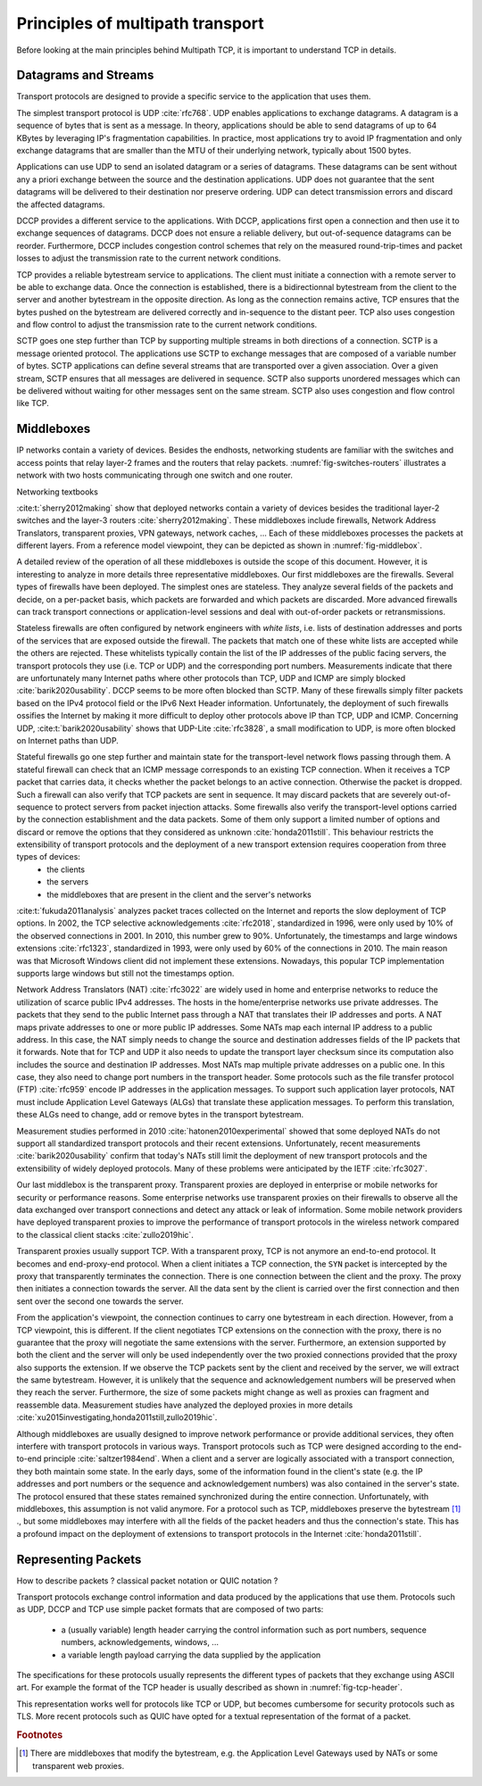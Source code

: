Principles of multipath transport
*********************************


Before looking at the main principles behind Multipath TCP, it is important to understand TCP in details.

.. tikz::
   :libs: positioning, matrix, arrows, math

   \tikzmath{\c1=1;\c2=1.5; \s1=8; \s2=8.5;}
   \colorlet{lightgray}{black!20}
   \tikzstyle{arrow} = [thick,->,>=stealth]
   \tikzset{state/.style={rectangle, dashed, draw, fill=white} }
   \node [blue, fill=white] at (1,10) {Client};
   \node [blue, fill=white] at (\s1-1,10) {Server};
   \draw[very thick,->] (\c1,9.5) -- (\c1,0.5);
   \draw[very thick,->] (\s1,9.5) -- (\s1,0.5);

   \draw[black,thick, ->] (\c1,9.5) -- (\s1,9) node [midway, fill=white] {SYN};
   \draw[black,thick, ->] (\s1,9) -- (\c1,8.5) node [midway, fill=white] {SYN+ACK};
   \draw[black,thick, ->] (\c1,8.5) -- (\s1,8) node [midway, fill=white] {ACK};

   

Datagrams and Streams
=====================

Transport protocols are designed to provide a specific service to the application that uses them.

The simplest transport protocol is UDP :cite:`rfc768`. UDP enables applications to exchange datagrams. A datagram is a sequence of bytes that is sent as a message. In theory, applications should be able to send datagrams of up to 64 KBytes by leveraging IP's fragmentation capabilities. In practice, most applications try to avoid IP fragmentation and only exchange datagrams that are smaller than the MTU of their underlying network, typically about 1500 bytes.

Applications can use UDP to send an isolated datagram or a series of datagrams. These datagrams can be sent without any a priori exchange between the source and the destination applications. UDP does not guarantee that the sent datagrams will be delivered to their destination nor preserve ordering. UDP can detect transmission errors and discard the affected datagrams.

DCCP provides a different service to the applications. With DCCP, applications first open a connection and then use it to exchange sequences of datagrams. DCCP does not ensure a reliable delivery, but out-of-sequence datagrams can be reorder. Furthermore, DCCP includes congestion control schemes that rely on the measured round-trip-times and packet losses to adjust the transmission rate to the current network conditions.

TCP provides a reliable bytestream service to applications. The client must initiate a connection with a remote server to be able to exchange data. Once the connection is established, there is a bidirectionnal bytestream from the client to the server and another bytestream in the opposite direction. As long as the connection remains active, TCP ensures that the bytes pushed on the bytestream are delivered correctly and in-sequence to the distant peer. TCP also uses congestion and flow control to adjust the transmission rate to the current network conditions.

SCTP goes one step further than TCP by supporting multiple streams in both directions of a connection. SCTP is a message oriented protocol. The applications use SCTP to exchange messages that are composed of a variable number of bytes. SCTP applications can define several streams that are transported over a given association. Over a given stream, SCTP ensures that all messages are delivered in sequence. SCTP also supports unordered messages which can be delivered without waiting for other messages sent on the same stream. SCTP also uses congestion and flow control like TCP.


Middleboxes
===========

IP networks contain a variety of devices. Besides the endhosts, networking students are familiar with the switches and access points that relay layer-2 frames and the routers that relay packets. :numref:`fig-switches-routers` illustrates a network with two hosts communicating through one switch and one router. 


.. _fig-switches-routers:
.. tikz:: Routers and switches in the reference model
   :libs: fit, positioning
	  
   % inspired by https://newbedev.com/tikz-draw-simplified-ble-stack 	  
   \begin{tikzpicture}[
   node distance = 1mm and 0mm,
   box/.style = {draw, text width=#1, inner sep=2mm, align=center},
   box/.default = 38mm,
   FIT/.style = {draw, semithick, dotted, fit=#1,
                 inner xsep=4mm, inner ysep=2mm},  % here you can adjust inner distance of node
                                                   % this adjust you need to consider at defining the width of the top nodes
		 label distance = 2mm,
		 font = \sffamily
                 ]
		 
   \node (phy1) [box]                   {Phys.};
   \node (dl1) [box, above = of phy1]   {Data Link};
   \node (net1) [box, above = of dl1]   {Network};
   \node (transport1) [box, above = of net1]   {Transport};
   \node (app) [box, above = of transport1]   {Application};

   \node (phys) [box, right = of phy1] {\hspace{1cm}};
   \node (dls) [box, above = of phys]   {\hspace{1cm}};

   \node (phyr) [box, right = of phys] {\hspace{1cm}};
   \node (dlr) [box, above = of phyr]   {\hspace{1cm}};
   \node (netr) [box, above = of dlr]   {\hspace{1cm}};
   
   \node (phy2) [box, right = of phyr]                   {Phys.};
   \node (dl2) [box, above = of phy2]   {Data Link};
   \node (net2) [box, above = of dl2]   {Network};
   \node (transport2) [box, above = of net2]   {Transport};
   \node (app2) [box, above = of transport2]   {Application};
   

   
   \end{tikzpicture}



   
   
Networking textbooks

:cite:t:`sherry2012making` show that deployed networks contain a variety of devices besides the traditional layer-2 switches and the layer-3 routers :cite:`sherry2012making`. These middleboxes include firewalls, Network Address Translators, transparent proxies, VPN gateways, network caches, ... Each of these middleboxes processes the packets at different layers. From a reference model viewpoint, they can be depicted as shown in :numref:`fig-middlebox`.


.. _fig-middlebox:
.. tikz:: Middleboxes in the reference model
   :libs: fit, positioning
	  
   % inspired by https://newbedev.com/tikz-draw-simplified-ble-stack 	  
   \begin{tikzpicture}[
   node distance = 1mm and 0mm,
   box/.style = {draw, text width=#1, inner sep=2mm, align=center},
   box/.default = 38mm,
   FIT/.style = {draw, semithick, dotted, fit=#1,
                 inner xsep=4mm, inner ysep=2mm},  % here you can adjust inner distance of node
                                                   % this adjust you need to consider at defining the width of the top nodes
		 label distance = 2mm,
		 font = \sffamily
                 ]
		 
   \node (phy1) [box]                   {Phys.};
   \node (dl1) [box, above = of phy1]   {Data Link};
   \node (net1) [box, above = of dl1]   {Network};
   \node (transport1) [box, above = of net1]   {Transport};
   \node (app) [box, above = of transport1]   {Application};


   \node (phym) [box, right = of phy1,color=red] {};
   \node (dlm) [box, above = of phym,color=red]   {};
   \node (netm) [box, above = of dlm,color=red]   {};
   \node (transportm) [box, above = of netm,color=red]   {};
   \node (appm) [box, above = of transportm,color=red]   {};
   
   \node (phy2) [box, right = of phym]                   {Phys.};
   \node (dl2) [box, above = of phy2]   {Data Link};
   \node (net2) [box, above = of dl2]   {Network};
   \node (transport2) [box, above = of net2]   {Transport};
   \node (app2) [box, above = of transport2]   {Application};
      
   \end{tikzpicture}


A detailed review of the operation of all these middleboxes is outside the scope of this document. However, it is interesting to analyze in more details three representative middleboxes. Our first middleboxes are the firewalls. Several types of firewalls have been deployed. The simplest ones are stateless. They analyze several fields of the packets and decide, on a per-packet basis, which packets are forwarded and which packets are discarded. More advanced firewalls can track transport connections or application-level sessions and deal with out-of-order packets or retransmissions.

Stateless firewalls are often configured by network engineers with `white lists`, i.e. lists of destination addresses and ports of the services that are exposed outside the firewall. The packets that match one of these white lists are accepted while the others are rejected. These whitelists typically contain the list of the IP addresses of the public facing servers, the transport protocols they use (i.e. TCP or UDP) and the corresponding port numbers. Measurements indicate that there are unfortunately many Internet paths where other protocols than TCP, UDP and ICMP are simply blocked :cite:`barik2020usability`. DCCP seems to be more often blocked than SCTP. Many of these firewalls simply filter packets based on the IPv4 protocol field or the IPv6 Next Header information. Unfortunately, the deployment of such firewalls ossifies the Internet by making it more difficult to deploy other protocols above IP than TCP, UDP and ICMP. Concerning UDP, :cite:t:`barik2020usability` shows that UDP-Lite :cite:`rfc3828`, a small modification to UDP, is more often blocked on Internet paths than UDP. 

Stateful firewalls go one step further and maintain state for the transport-level network flows passing through them. A stateful firewall can check that an ICMP message corresponds to an existing TCP connection. When it receives a TCP packet that carries data, it checks whether the packet belongs to an active connection. Otherwise the packet is dropped. Such a firewall can also verify that TCP packets are sent in sequence. It may discard packets that are severely out-of-sequence to protect servers from packet injection attacks. Some firewalls also verify the transport-level options carried by the connection establishment and the data packets. Some of them only support a limited number of options and discard or remove the options that they considered as unknown :cite:`honda2011still`. This behaviour restricts the extensibility of transport protocols and the deployment of a new transport extension requires cooperation from three types of devices:
 - the clients
 - the servers
 - the middleboxes that are present in the client and the server's networks


:cite:t:`fukuda2011analysis` analyzes packet traces collected on the Internet and reports the slow deployment of TCP options. In 2002, the TCP selective acknowledgements :cite:`rfc2018`, standardized in 1996, were only used by 10% of the observed connections in 2001. In 2010, this number grew to 90%. Unfortunately, the timestamps and large windows extensions :cite:`rfc1323`, standardized in 1993, were only used by 60% of the connections in 2010. The main reason was that Microsoft Windows client did not implement these extensions. Nowadays, this popular TCP implementation supports large windows but still not the timestamps option.

      
Network Address Translators (NAT) :cite:`rfc3022` are widely used in home and enterprise networks to reduce the utilization of scarce public IPv4 addresses. The hosts in the home/enterprise networks use private addresses. The packets that they send to the public Internet pass through a NAT that translates their IP addresses and ports. A NAT maps private addresses to one or more public IP addresses. Some NATs map each internal IP address to a public address. In this case, the NAT simply needs to change the source and destination addresses fields of the IP packets that it forwards. Note that for TCP and UDP it also needs to update the transport layer checksum since its computation also includes the source and destination IP addresses. Most NATs map multiple private addresses on a public one. In this case, they also need to change port numbers in the transport header. Some protocols such as the file transfer protocol (FTP) :cite:`rfc959` encode IP addresses in the application messages. To support such application layer protocols, NAT must include Application Level Gateways (ALGs) that translate these application messages. To perform this translation, these ALGs need to change, add or remove bytes in the transport bytestream. 


Measurement studies performed in 2010 :cite:`hatonen2010experimental` showed that some deployed NATs do not support all standardized transport protocols and their recent extensions. Unfortunately, recent measurements :cite:`barik2020usability` confirm that today's NATs still limit the deployment of new transport protocols and the extensibility of widely deployed protocols. Many of these problems were anticipated by the IETF :cite:`rfc3027`.

Our last middlebox is the transparent proxy. Transparent proxies are deployed in enterprise or mobile networks for security or performance reasons. Some enterprise networks use transparent proxies on their firewalls to observe all the data exchanged over transport connections and detect any attack or leak of information. Some mobile network providers have deployed transparent proxies to improve the performance of transport protocols in the wireless network compared to the classical client stacks :cite:`zullo2019hic`. 

.. _fig-transparent-proxy:
.. tikz:: Transparent proxies in the reference model
   :libs: fit, positioning
	  
   % inspired by https://newbedev.com/tikz-draw-simplified-ble-stack 	  
   \begin{tikzpicture}[
   node distance = 1mm and 0mm,
   box/.style = {draw, text width=#1, inner sep=2mm, align=center},
   box/.default = 38mm,
   FIT/.style = {draw, semithick, dotted, fit=#1,
                 inner xsep=4mm, inner ysep=2mm},  % here you can adjust inner distance of node
                                                   % this adjust you need to consider at defining the width of the top nodes
		 label distance = 2mm,
		 font = \sffamily
                 ]
		 
   \node (phy1) [box]                   {Phys.};
   \node (dl1) [box, above = of phy1]   {Data Link};
   \node (net1) [box, above = of dl1]   {Network};
   \node (transport1) [box, above = of net1]   {Transport};
   \node (app) [box, above = of transport1]   {Application};


   \node (phym) [box, right = of phy1,color=red] {};
   \node (dlm) [box, above = of phym,color=red]   {};
   \node (netm) [box, above = of dlm,color=red]   {};
   \node (transportm) [box, above = of netm,color=red]   {};
   \node (appm) [box, above = of transportm,color=red]   {};
   
   \node (phy2) [box, right = of phym]                   {Phys.};
   \node (dl2) [box, above = of phy2]   {Data Link};
   \node (net2) [box, above = of dl2]   {Network};
   \node (transport2) [box, above = of net2]   {Transport};
   \node (app2) [box, above = of transport2]   {Application};


   
   \end{tikzpicture}


Transparent proxies usually support TCP. With a transparent proxy, TCP is not anymore an end-to-end protocol. It becomes and end-proxy-end protocol. When a client initiates a TCP connection, the ``SYN`` packet is intercepted by the proxy that transparently terminates the connection. There is one connection between the client and the proxy. The proxy then initiates a connection towards the server. All the data sent by the client is carried over the first connection and then sent over the second one towards the server.


From the application's viewpoint, the connection continues to carry one bytestream in each direction. However, from a TCP viewpoint, this is different. If the client negotiates TCP extensions on the connection with the proxy, there is no guarantee that the proxy will negotiate the same extensions with the server. Furthermore, an extension supported by both the client and the server will only be used independently over the two proxied connections provided that the proxy also supports the extension. If we observe the TCP packets sent by the client and received by the server, we will extract the same bytestream. However, it is unlikely that the sequence and acknowledgement numbers will be preserved when they reach the server. Furthermore, the size of some packets might change as well as proxies can fragment and reassemble data.
Measurement studies have analyzed the deployed proxies in more details :cite:`xu2015investigating,honda2011still,zullo2019hic`. 
   
Although middleboxes are usually designed to improve network performance or provide additional services, they often interfere with transport protocols in various ways. Transport protocols such as TCP were designed according to the end-to-end principle :cite:`saltzer1984end`. When a client and a server are logically associated with a transport connection, they both maintain some state. In the early days, some of the information found in the client's state (e.g. the IP addresses and port numbers or the sequence and acknowledgement numbers) was also contained in the server's state. The protocol ensured that these states remained synchronized during the entire connection. Unfortunately, with middleboxes, this assumption is not valid anymore. For a protocol such as TCP, middleboxes preserve the bytestream [#fbytestream]_ ., but some middleboxes may interfere with all the fields of the packet headers and thus the connection's state. This has a profound impact on the deployment of extensions to transport protocols in the Internet :cite:`honda2011still`.


Representing Packets
====================


How to describe packets ? classical packet notation or QUIC notation ?


Transport protocols exchange control information and data produced by the applications that use them. Protocols such as UDP, DCCP and TCP use simple packet formats that are composed of two parts:

 - a (usually variable) length header carrying the control information such as port numbers, sequence numbers, acknowledgements, windows, ...
 - a variable length payload carrying the data supplied by the application


The specifications for these protocols usually represents the different types of packets that they exchange using ASCII art. For example the format of the TCP header is usually described as shown in :numref:`fig-tcp-header`.

.. _fig-tcp-header::
.. tikz:: Graphical representation of the TCP header

   \begin{verbatim}	  
    0                   1                   2                   3
    0 1 2 3 4 5 6 7 8 9 0 1 2 3 4 5 6 7 8 9 0 1 2 3 4 5 6 7 8 9 0 1
   +-+-+-+-+-+-+-+-+-+-+-+-+-+-+-+-+-+-+-+-+-+-+-+-+-+-+-+-+-+-+-+-+
   |          Source Port          |       Destination Port        |
   +-+-+-+-+-+-+-+-+-+-+-+-+-+-+-+-+-+-+-+-+-+-+-+-+-+-+-+-+-+-+-+-+
   |                        Sequence Number                        |
   +-+-+-+-+-+-+-+-+-+-+-+-+-+-+-+-+-+-+-+-+-+-+-+-+-+-+-+-+-+-+-+-+
   |                    Acknowledgment Number                      |
   +-+-+-+-+-+-+-+-+-+-+-+-+-+-+-+-+-+-+-+-+-+-+-+-+-+-+-+-+-+-+-+-+
   |  Data |           |U|A|P|R|S|F|                               |
   | Offset| Reserved  |R|C|S|S|Y|I|            Window             |
   |       |           |G|K|H|T|N|N|                               |
   +-+-+-+-+-+-+-+-+-+-+-+-+-+-+-+-+-+-+-+-+-+-+-+-+-+-+-+-+-+-+-+-+
   |           Checksum            |         Urgent Pointer        |
   +-+-+-+-+-+-+-+-+-+-+-+-+-+-+-+-+-+-+-+-+-+-+-+-+-+-+-+-+-+-+-+-+
   \end{verbatim}


This representation works well for protocols like TCP or UDP, but becomes cumbersome for security protocols such as TLS. More recent protocols such as QUIC have opted for a textual representation of the format of a packet.   

.. _fig-tcp-header-text::
.. tikz:: Textual representation of the TCP header 

   \begin{verbatim}	  
   TCP Header {
     Source Port (16),
     Destination Port (16),
     Sequence Number (32),
     Acknowledgment Number (32),
     Data Offset (4),
     Reserved (6),
     URG (1),
     ACK (1),
     PSH (1),
     RST (1),
     SYN (1),
     FIN (1),
     Window (16),
     Checksum (16),
     Urgent Pointer (16)
   }
   \end{verbatim}

.. rubric:: Footnotes

.. [#fbytestream] There are middleboxes that modify the bytestream, e.g. the Application Level Gateways used by NATs or some transparent web proxies.
